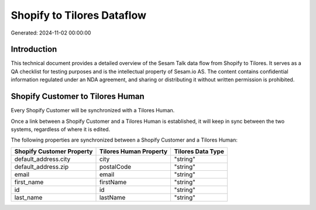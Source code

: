 ===========================
Shopify to Tilores Dataflow
===========================

Generated: 2024-11-02 00:00:00

Introduction
------------

This technical document provides a detailed overview of the Sesam Talk data flow from Shopify to Tilores. It serves as a QA checklist for testing purposes and is the intellectual property of Sesam.io AS. The content contains confidential information regulated under an NDA agreement, and sharing or distributing it without written permission is prohibited.

Shopify Customer to Tilores Human
---------------------------------
Every Shopify Customer will be synchronized with a Tilores Human.

Once a link between a Shopify Customer and a Tilores Human is established, it will keep in sync between the two systems, regardless of where it is edited.

The following properties are synchronized between a Shopify Customer and a Tilores Human:

.. list-table::
   :header-rows: 1

   * - Shopify Customer Property
     - Tilores Human Property
     - Tilores Data Type
   * - default_address.city
     - city
     - "string"
   * - default_address.zip
     - postalCode
     - "string"
   * - email
     - email
     - "string"
   * - first_name
     - firstName
     - "string"
   * - id
     - id
     - "string"
   * - last_name
     - lastName
     - "string"

